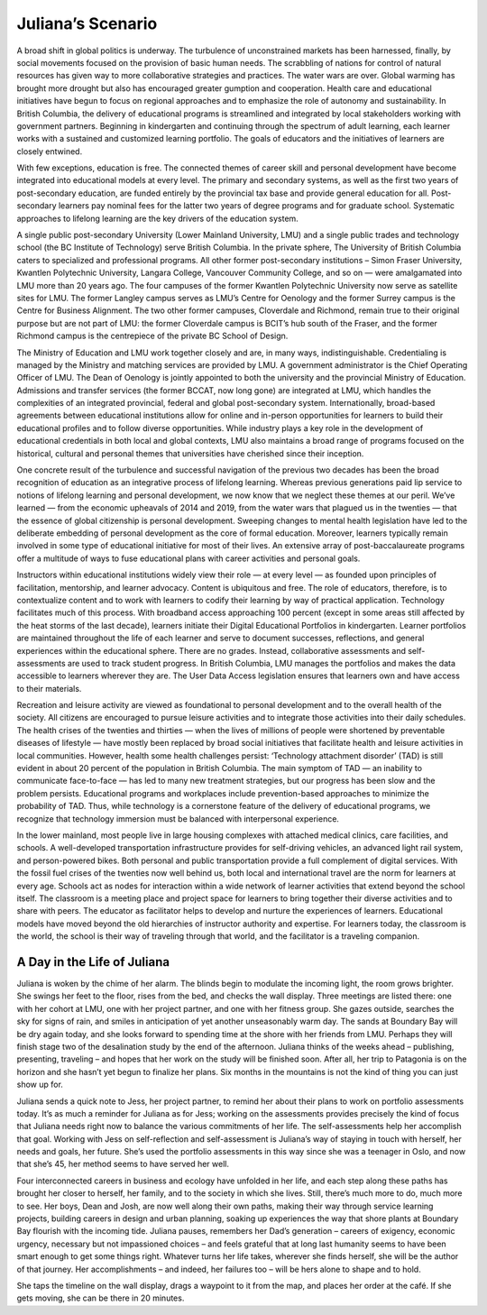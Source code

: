 Juliana’s Scenario
==================

A broad shift in global politics is underway. The turbulence of unconstrained markets has been harnessed, finally, by social movements focused on the provision of basic human needs. The scrabbling of nations for control of natural resources has given way to more collaborative strategies and practices. The water wars are over. Global warming has brought more drought but also has encouraged greater gumption and cooperation. Health care and educational initiatives have begun to focus on regional approaches and to emphasize the role of autonomy and sustainability. In British Columbia, the delivery of educational programs is streamlined and integrated by local stakeholders working with government partners. Beginning in kindergarten and continuing through the spectrum of adult learning, each learner works with a sustained and customized learning portfolio. The goals of educators and the initiatives of learners are closely entwined.

With few exceptions, education is free. The connected themes of career skill and personal development have become integrated into educational models at every level. The primary and secondary systems, as well as the first two years of post-secondary education, are funded entirely by the provincial tax base and provide general education for all. Post-secondary learners pay nominal fees for the latter two years of degree programs and for graduate school. Systematic approaches to lifelong learning are the key drivers of the education system.

A single public post-secondary University (Lower Mainland University, LMU) and a single public trades and technology school (the BC Institute of Technology) serve British Columbia. In the private sphere, The University of British Columbia caters to specialized and professional programs. All other former post-secondary institutions – Simon Fraser University, Kwantlen Polytechnic University, Langara College, Vancouver Community College, and so on — were amalgamated into LMU more than 20 years ago. The four campuses of the former Kwantlen Polytechnic University now serve as satellite sites for LMU. The former Langley campus serves as LMU’s Centre for Oenology and the former Surrey campus is the Centre for Business Alignment. The two other former campuses, Cloverdale and Richmond, remain true to their original purpose but are not part of LMU: the former Cloverdale campus is BCIT’s hub south of the Fraser, and the former Richmond campus is the centrepiece of the private BC School of Design.

The Ministry of Education and LMU work together closely and are, in many ways, indistinguishable. Credentialing is managed by the Ministry and matching services are provided by LMU. A government administrator is the Chief Operating Officer of LMU. The Dean of Oenology is jointly appointed to both the university and the provincial Ministry of Education. Admissions and transfer services (the former BCCAT, now long gone) are integrated at LMU, which handles the complexities of an integrated provincial, federal and global post-secondary system. Internationally, broad-based agreements between educational institutions allow for online and in-person opportunities for learners to build their educational profiles and to follow diverse opportunities. While industry plays a key role in the development of educational credentials in both local and global contexts, LMU also maintains a broad range of programs focused on the historical, cultural and personal themes that universities have cherished since their inception.

One concrete result of the turbulence and successful navigation of the previous two decades has been the broad recognition of education as an integrative process of lifelong learning. Whereas previous generations paid lip service to notions of lifelong learning and personal development, we now know that we neglect these themes at our peril. We’ve learned — from the economic upheavals of 2014 and 2019, from the water wars that plagued us in the twenties — that the essence of global citizenship is personal development. Sweeping changes to mental health legislation have led to the deliberate embedding of personal development as the core of formal education. Moreover, learners typically remain involved in some type of educational initiative for most of their lives. An extensive array of post-baccalaureate programs offer a multitude of ways to fuse educational plans with career activities and personal goals.

Instructors within educational institutions widely view their role — at every level — as founded upon principles of facilitation, mentorship, and learner advocacy. Content is ubiquitous and free. The role of educators, therefore, is to contextualize content and to work with learners to codify their learning by way of practical application. Technology facilitates much of this process. With broadband access approaching 100 percent (except in some areas still affected by the heat storms of the last decade), learners initiate their Digital Educational Portfolios in kindergarten. Learner portfolios are maintained throughout the life of each learner and serve to document successes, reflections, and general experiences within the educational sphere. There are no grades. Instead, collaborative assessments and self-assessments are used to track student progress. In British Columbia, LMU manages the portfolios and makes the data accessible to learners wherever they are. The User Data Access legislation ensures that learners own and have access to their materials.  

Recreation and leisure activity are viewed as foundational to personal development and to the overall health of the society. All citizens are encouraged to pursue leisure activities and to integrate those activities into their daily schedules. The health crises of the twenties and thirties — when the lives of millions of people were shortened by preventable diseases of lifestyle — have mostly been replaced by broad social initiatives that facilitate health and leisure activities in local communities. However, health some health challenges persist: ‘Technology attachment disorder’ (TAD) is still evident in about 20 percent of the population in British Columbia. The main symptom of TAD — an inability to communicate face-to-face — has led to many new treatment strategies, but our progress has been slow and the problem persists. Educational programs and workplaces include prevention-based approaches to minimize the probability of TAD. Thus, while technology is a cornerstone feature of the delivery of educational programs, we recognize that technology immersion must be balanced with interpersonal experience.

In the lower mainland, most people live in large housing complexes with attached medical clinics, care facilities, and schools. A well-developed transportation infrastructure provides for self-driving vehicles, an advanced light rail system, and person-powered bikes. Both personal and public transportation provide a full complement of digital services. With the fossil fuel crises of the twenties now well behind us, both local and international travel are the norm for learners at every age. Schools act as nodes for interaction within a wide network of learner activities that extend beyond the school itself. The classroom is a meeting place and project space for learners to bring together their diverse activities and to share with peers. The educator as facilitator helps to develop and nurture the experiences of learners. Educational models have moved beyond the old hierarchies of instructor authority and expertise. For learners today, the classroom is the world, the school is their way of traveling through that world, and the facilitator is a traveling companion.   


A Day in the Life of Juliana
----------------------------

Juliana is woken by the chime of her alarm. The blinds begin to modulate the incoming light, the room grows brighter. She swings her feet to the floor, rises from the bed, and checks the wall display. Three meetings are listed there: one with her cohort at LMU, one with her project partner, and one with her fitness group. She gazes outside, searches the sky for signs of rain, and smiles in anticipation of yet another unseasonably warm day. The sands at Boundary Bay will be dry again today, and she looks forward to spending time at the shore with her friends from LMU. Perhaps they will finish stage two of the desalination study by the end of the afternoon. Juliana thinks of the weeks ahead – publishing, presenting, traveling – and hopes that her work on the study will be finished soon. After all, her trip to Patagonia is on the horizon and she hasn’t yet begun to finalize her plans. Six months in the mountains is not the kind of thing you can just show up for.

Juliana sends a quick note to Jess, her project partner, to remind her about their plans to work on portfolio assessments today. It’s as much a reminder for Juliana as for Jess; working on the assessments provides precisely the kind of focus that Juliana needs right now to balance the various commitments of her life. The self-assessments help her accomplish that goal. Working with Jess on self-reflection and self-assessment is Juliana’s way of staying in touch with herself, her needs and goals, her future. She’s used the portfolio assessments in this way since she was a teenager in Oslo, and now that she’s 45, her method seems to have served her well.

Four interconnected careers in business and ecology have unfolded in her life, and each step along these paths has brought her closer to herself, her family, and to the society in which she lives. Still, there’s much more to do, much more to see. Her boys, Dean and Josh, are now well along their own paths, making their way through service learning projects, building careers in design and urban planning, soaking up experiences the way that shore plants at Boundary Bay flourish with the incoming tide. Juliana pauses, remembers her Dad’s generation – careers of exigency, economic urgency, necessary but not impassioned choices – and feels grateful that at long last humanity seems to have been smart enough to get some things right. Whatever turns her life takes, wherever she finds herself, she will be the author of that journey. Her accomplishments – and indeed, her failures too – will be hers alone to shape and to hold.

She taps the timeline on the wall display, drags a waypoint to it from the map, and places her order at the café. If she gets moving, she can be there in 20 minutes.



